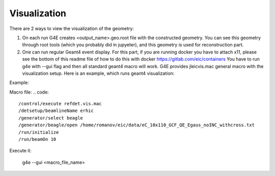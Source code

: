 Visualization
=============

There are 2 ways to view the visualization of the geometry:

1. On each run G4E creates \<output_name\>.geo.root file with the constructed geometry.
   You can see this geometry through root tools (which you probably did in jupyeter),
   and this geometry is used for reconstruction part.

2. One can run regular Geant4 event display.
   For this part, if you are running docker you have to attach x11,
   please see the bottom of this readme file of how to do this with docker https://gitlab.com/eic/containers
   You have to run g4e with --gui flag and then all standard geant4 macro will work.
   G4E provides jleicvis.mac general macro with the visualization setup. Here is an example, which runs geant4 visualization:

Example:

Macro file:
.. code::

   /control/execute refdet.vis.mac
   /detsetup/beamlineName erhic
   /generator/select beagle
   /generator/beagle/open /home/romanov/eic/data/eC_10x110_GCF_QE_Egaus_noINC_withcross.txt
   /run/initialize
   /run/beamOn 10

Execute it:

   g4e --gui <macro_file_name>
